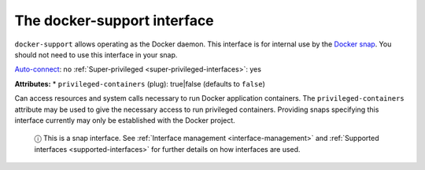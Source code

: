 .. 7810.md

.. _the-docker-support-interface:

The docker-support interface
============================

``docker-support`` allows operating as the Docker daemon. This interface is for internal use by the `Docker snap <https://snapcraft.io/docker>`__. You should not need to use this interface in your snap.

`Auto-connect <interface-management.md#the-docker-support-interface-heading--auto-connections>`__: no :ref:`Super-privileged <super-privileged-interfaces>`: yes

**Attributes:** \* ``privileged-containers`` (plug): true|false (defaults to ``false``)

Can access resources and system calls necessary to run Docker application containers. The ``privileged-containers`` attribute may be used to give the necessary access to run privileged containers. Providing snaps specifying this interface currently may only be established with the Docker project.

   ⓘ This is a snap interface. See :ref:`Interface management <interface-management>` and :ref:`Supported interfaces <supported-interfaces>` for further details on how interfaces are used.
